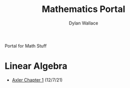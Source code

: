 #+TITLE: Mathematics Portal
#+AUTHOR: Dylan Wallace

Portal for Math Stuff

* Linear Algebra

- [[file:KBdLinalgChapter1.org][Axler Chapter 1]] (12/7/21)

  
